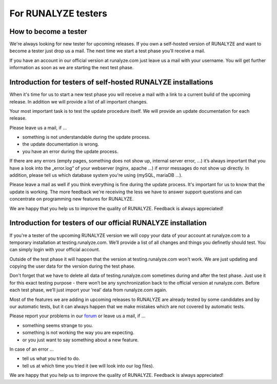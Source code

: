 =====================
For RUNALYZE testers
=====================

How to become a tester
-----------------------

We're always looking for new tester for upcoming releases.
If you own a self-hosted version of RUNALYZE and want to become a tester just drop us a mail. The next time we start a test phase you'll receive a mail.

If you have an account in our official version at runalyze.com just leave us a mail with your username. You will get further information as soon as we are starting the next test phase.

Introduction for testers of self-hosted RUNALYZE installations
---------------------------------------------------------------

When it's time for us to start a new test phase you will receive a mail with a link to a current build of the upcoming release. In addition we will provide a list of all important changes.

Your most important task is to test the update procedure itself. We will provide an update documentation for each release.

Please leave us a mail, if ...

* something is not understandable during the update process.
* the update documentation is wrong.
* you have an error during the update process.

If there are any errors (empty pages, something does not show up, internal server error, …) it’s always important that you have a look into the „error.log“ of your webserver (nginx, apache ...) if error messages do not show up directly. In addition, please tell us which database system you're using (mySQL, mariaDB ...).

Please leave a mail as well if you think everything is fine during the update process. It's important for us to know that the update is working. The more feedback we're receiving the less we have to answer support questions and can concentrate on programming new features for RUNALYZE.

We are happy that you help us to improve the quality of RUNALYZE. Feedback is always appreciated!

Introduction for testers of our official RUNALYZE installation
---------------------------------------------------------------

If you're a tester of the upcoming RUNALYZE version we will copy your data of your account at runalyze.com to a temporary installation at testing.runalyze.com. We’ll provide a list of all changes and things you definetly should test. You can simply login with your official account.

Outside of the test phase it will happen that the version at testing.runalyze.com won't work. We are just updating and copying the user data for the version during the test phase.

Don't forget that we have to delete all data of testing.runalyze.com sometimes during and after the test phase. Just use it for this exact testing purpose - there won’t be any synchronization back to the official version at runalyze.com. Before each test phase, we’ll just import your ‘real’ data from runalyze.com again.

Most of the features we are adding in upcoming releases to RUNALYZE are already tested by some candidates and by our automatic tests, but it can always happen that we make mistakes which are not covered by automatic tests.

Please report your problems in our `forum <https://forum.runalyze.com>`_ or leave us a mail, if ...

* something seems strange to you.
* something is not working the way you are expecting.
* or you just want to say something about a new feature.

In case of an error ...

* tell us what you tried to do.
* tell us at which time you tried it (we will look into our log files).

We are happy that you help us to improve the quality of RUNALYZE. Feedback is always appreciated!
